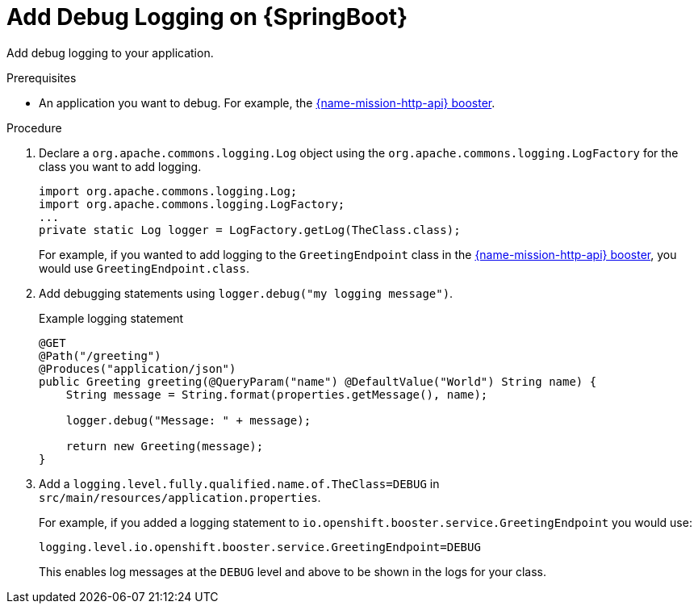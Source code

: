 [id='add-debug-logging-on-springboot_{context}']
= Add Debug Logging on {SpringBoot}

Add debug logging to your application.

.Prerequisites 
* An application you want to debug. For example, the xref:mission-rest-http-spring-boot[{name-mission-http-api} booster].

.Procedure

. Declare a `org.apache.commons.logging.Log` object using the `org.apache.commons.logging.LogFactory` for the class you want to add logging.
+
[source,java,options="nowrap",subs="attributes+"]
----
import org.apache.commons.logging.Log;
import org.apache.commons.logging.LogFactory;
...
private static Log logger = LogFactory.getLog(TheClass.class);
----
+
For example, if you wanted to add logging to the `GreetingEndpoint` class in the xref:mission-rest-http-spring-boot[{name-mission-http-api} booster], you would use `GreetingEndpoint.class`.

. Add debugging statements using `logger.debug("my logging message")`.
+
.Example logging statement
[source,java,options="nowrap",subs="attributes+"]
----
@GET
@Path("/greeting")
@Produces("application/json")
public Greeting greeting(@QueryParam("name") @DefaultValue("World") String name) {
    String message = String.format(properties.getMessage(), name);
    
    logger.debug("Message: " + message);
    
    return new Greeting(message);
}
----

. Add a `logging.level.fully.qualified.name.of.TheClass=DEBUG` in `src/main/resources/application.properties`.
+
For example, if you added a logging statement to `io.openshift.booster.service.GreetingEndpoint` you would use:
+
[source,properties,options="nowrap",subs="attributes+"]
----
logging.level.io.openshift.booster.service.GreetingEndpoint=DEBUG
----
+
This enables log messages at the `DEBUG` level and above to be shown in the logs for your class. 
